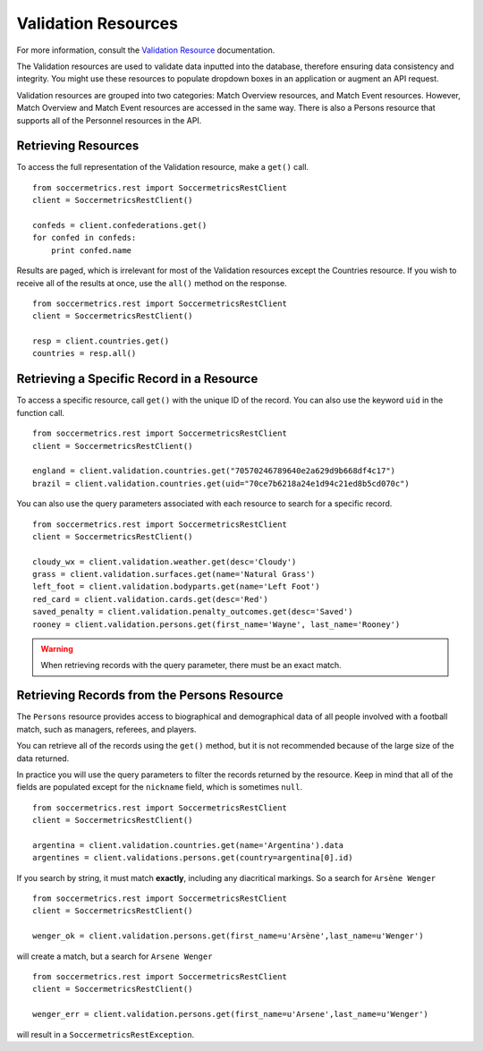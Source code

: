 .. _validation-resources:

Validation Resources
====================

For more information, consult the `Validation Resource`_ documentation.

The Validation resources are used to validate data inputted into the database,
therefore ensuring data consistency and integrity.  You might use these resources
to populate dropdown boxes in an application or augment an API request.

Validation resources are grouped into two categories: Match Overview resources,
and Match Event resources.  However, Match Overview and Match Event resources
are accessed in the same way.  There is also a Persons resource that supports
all of the Personnel resources in the API.


Retrieving Resources
--------------------

To access the full representation of the Validation resource, make a ``get()`` call.
::

    from soccermetrics.rest import SoccermetricsRestClient
    client = SoccermetricsRestClient()

    confeds = client.confederations.get()
    for confed in confeds:
        print confed.name

Results are paged, which is irrelevant for most of the Validation resources
except the Countries resource.  If you wish to receive all of the results
at once, use the ``all()`` method on the response.
::

    from soccermetrics.rest import SoccermetricsRestClient
    client = SoccermetricsRestClient()

    resp = client.countries.get()
    countries = resp.all()


Retrieving a Specific Record in a Resource
------------------------------------------

To access a specific resource, call ``get()`` with the unique ID of the record.
You can also use the keyword ``uid`` in the function call.
::

    from soccermetrics.rest import SoccermetricsRestClient
    client = SoccermetricsRestClient()

    england = client.validation.countries.get("70570246789640e2a629d9b668df4c17")
    brazil = client.validation.countries.get(uid="70ce7b6218a24e1d94c21ed8b5cd070c")

You can also use the query parameters associated with each resource to search
for a specific record.
::

    from soccermetrics.rest import SoccermetricsRestClient
    client = SoccermetricsRestClient()

    cloudy_wx = client.validation.weather.get(desc='Cloudy')
    grass = client.validation.surfaces.get(name='Natural Grass')
    left_foot = client.validation.bodyparts.get(name='Left Foot')
    red_card = client.validation.cards.get(desc='Red')
    saved_penalty = client.validation.penalty_outcomes.get(desc='Saved')
    rooney = client.validation.persons.get(first_name='Wayne', last_name='Rooney')

.. warning::

    When retrieving records with the query parameter, there
    must be an exact match.

Retrieving Records from the Persons Resource
--------------------------------------------

The ``Persons`` resource provides access to biographical and demographical data
of all people involved with a football match, such as managers, referees, and
players.

You can retrieve all of the records using the ``get()`` method, but it is not
recommended because of the large size of the data returned.

In practice you will use the query parameters to filter the records returned by
the resource.  Keep in mind that all of the fields are populated except for
the ``nickname`` field, which is sometimes ``null``.
::

    from soccermetrics.rest import SoccermetricsRestClient
    client = SoccermetricsRestClient()

    argentina = client.validation.countries.get(name='Argentina').data
    argentines = client.validations.persons.get(country=argentina[0].id)

If you search by string, it must match **exactly**, including any diacritical
markings.  So a search for ``Arsène Wenger``
::

    from soccermetrics.rest import SoccermetricsRestClient
    client = SoccermetricsRestClient()

    wenger_ok = client.validation.persons.get(first_name=u'Arsène',last_name=u'Wenger')

will create a match, but a search for ``Arsene Wenger``
::

    from soccermetrics.rest import SoccermetricsRestClient
    client = SoccermetricsRestClient()

    wenger_err = client.validation.persons.get(first_name=u'Arsene',last_name=u'Wenger')

will result in a ``SoccermetricsRestException``.

.. _`Validation Resource`: http://soccermetrics.github.io/connect-api/resources/validation/main.html